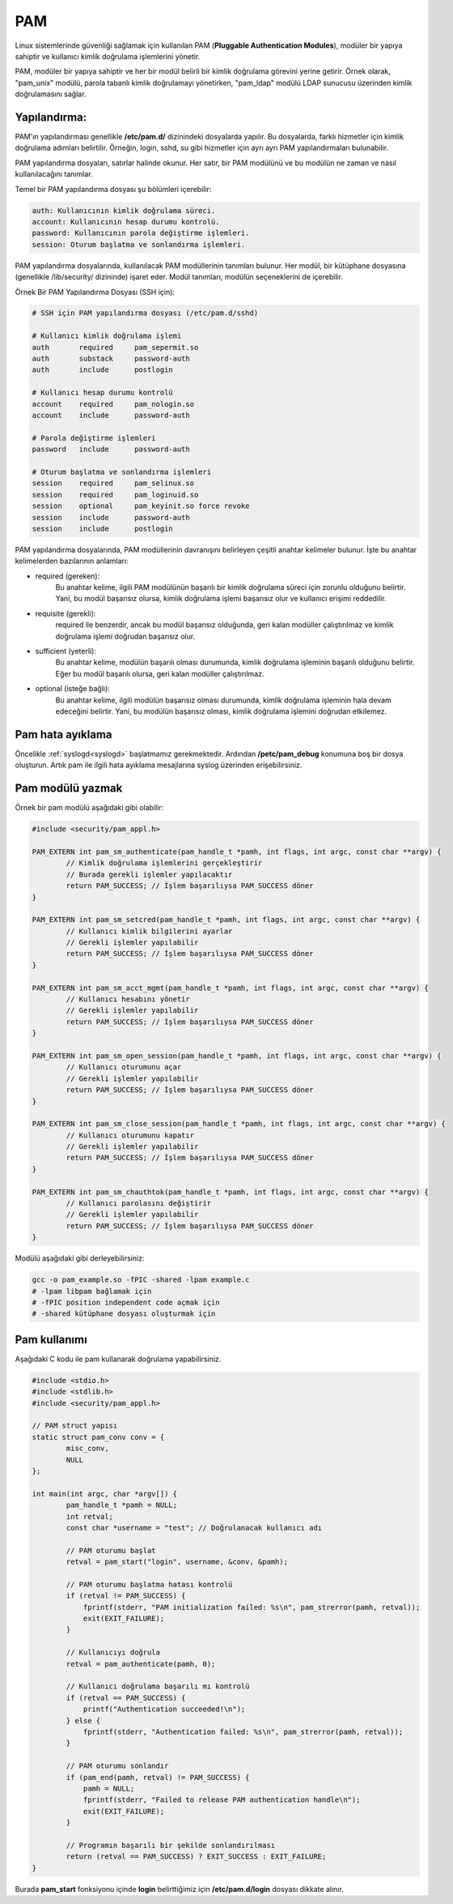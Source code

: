 PAM
===
Linux sistemlerinde güvenliği sağlamak için kullanılan PAM (**Pluggable Authentication Modules**), modüler bir yapıya sahiptir ve kullanıcı kimlik doğrulama işlemlerini yönetir.

PAM, modüler bir yapıya sahiptir ve her bir modül belirli bir kimlik doğrulama görevini yerine getirir. Örnek olarak, "pam_unix" modülü, parola tabanlı kimlik doğrulamayı yönetirken, "pam_ldap" modülü LDAP sunucusu üzerinden kimlik doğrulamasını sağlar.

Yapılandırma:
^^^^^^^^^^^^^
PAM'ın yapılandırması genellikle **/etc/pam.d/** dizinindeki dosyalarda yapılır. Bu dosyalarda, farklı hizmetler için kimlik doğrulama adımları belirtilir. Örneğin, login, sshd, su gibi hizmetler için ayrı ayrı PAM yapılandırmaları bulunabilir.

PAM yapılandırma dosyaları, satırlar halinde okunur. Her satır, bir PAM modülünü ve bu modülün ne zaman ve nasıl kullanılacağını tanımlar.

Temel bir PAM yapılandırma dosyası şu bölümleri içerebilir:

.. code-block:: shell

	auth: Kullanıcının kimlik doğrulama süreci.
	account: Kullanıcının hesap durumu kontrolü.
	password: Kullanıcının parola değiştirme işlemleri.
	session: Oturum başlatma ve sonlandırma işlemleri.

PAM yapılandırma dosyalarında, kullanılacak PAM modüllerinin tanımları bulunur. Her modül, bir kütüphane dosyasına (genellikle /lib/security/ dizininde) işaret eder. Modül tanımları, modülün seçeneklerini de içerebilir.

Örnek Bir PAM Yapılandırma Dosyası (SSH için):

.. code-block:: shell

	# SSH için PAM yapılandırma dosyası (/etc/pam.d/sshd)
	
	# Kullanıcı kimlik doğrulama işlemi
	auth       required     pam_sepermit.so
	auth       substack     password-auth
	auth       include      postlogin

	# Kullanıcı hesap durumu kontrolü
	account    required     pam_nologin.so
	account    include      password-auth

	# Parola değiştirme işlemleri
	password   include      password-auth

	# Oturum başlatma ve sonlandırma işlemleri
	session    required     pam_selinux.so
	session    required     pam_loginuid.so
	session    optional     pam_keyinit.so force revoke
	session    include      password-auth
	session    include      postlogin


PAM yapılandırma dosyalarında, PAM modüllerinin davranışını belirleyen çeşitli anahtar kelimeler bulunur. İşte bu anahtar kelimelerden bazılarının anlamları:

* required (gereken):
    Bu anahtar kelime, ilgili PAM modülünün başarılı bir kimlik doğrulama süreci için zorunlu olduğunu belirtir. Yani, bu modül başarısız olursa, kimlik doğrulama işlemi başarısız olur ve kullanıcı erişimi reddedilir.

* requisite (gerekli):
    required ile benzerdir, ancak bu modül başarısız olduğunda, geri kalan modüller çalıştırılmaz ve kimlik doğrulama işlemi doğrudan başarısız olur.

* sufficient (yeterli):
    Bu anahtar kelime, modülün başarılı olması durumunda, kimlik doğrulama işleminin başarılı olduğunu belirtir. Eğer bu modül başarılı olursa, geri kalan modüller çalıştırılmaz.

* optional (isteğe bağlı):
    Bu anahtar kelime, ilgili modülün başarısız olması durumunda, kimlik doğrulama işleminin hala devam edeceğini belirtir. Yani, bu modülün başarısız olması, kimlik doğrulama işlemini doğrudan etkilemez.


Pam hata ayıklama
^^^^^^^^^^^^^^^^^
Öncelikle :ref:`syslogd<syslogd>` başlatmamız gerekmektedir.
Ardından **/petc/pam_debug** konumuna boş bir dosya oluşturun.
Artık pam ile ilgili hata ayıklama mesajlarına syslog üzerinden erişebilirsiniz.

Pam modülü yazmak
^^^^^^^^^^^^^^^^^
Örnek bir pam modülü aşağıdaki gibi olabilir:

.. code-block:: C

	#include <security/pam_appl.h>

	PAM_EXTERN int pam_sm_authenticate(pam_handle_t *pamh, int flags, int argc, const char **argv) {
		// Kimlik doğrulama işlemlerini gerçekleştirir
		// Burada gerekli işlemler yapılacaktır
		return PAM_SUCCESS; // İşlem başarılıysa PAM_SUCCESS döner
	}

	PAM_EXTERN int pam_sm_setcred(pam_handle_t *pamh, int flags, int argc, const char **argv) {
		// Kullanıcı kimlik bilgilerini ayarlar
		// Gerekli işlemler yapılabilir
		return PAM_SUCCESS; // İşlem başarılıysa PAM_SUCCESS döner
	}

	PAM_EXTERN int pam_sm_acct_mgmt(pam_handle_t *pamh, int flags, int argc, const char **argv) {
		// Kullanıcı hesabını yönetir
		// Gerekli işlemler yapılabilir
		return PAM_SUCCESS; // İşlem başarılıysa PAM_SUCCESS döner
	}

	PAM_EXTERN int pam_sm_open_session(pam_handle_t *pamh, int flags, int argc, const char **argv) {
		// Kullanıcı oturumunu açar
		// Gerekli işlemler yapılabilir
		return PAM_SUCCESS; // İşlem başarılıysa PAM_SUCCESS döner
	}

	PAM_EXTERN int pam_sm_close_session(pam_handle_t *pamh, int flags, int argc, const char **argv) {
		// Kullanıcı oturumunu kapatır
		// Gerekli işlemler yapılabilir
		return PAM_SUCCESS; // İşlem başarılıysa PAM_SUCCESS döner
	}

	PAM_EXTERN int pam_sm_chauthtok(pam_handle_t *pamh, int flags, int argc, const char **argv) {
		// Kullanıcı parolasını değiştirir
		// Gerekli işlemler yapılabilir
		return PAM_SUCCESS; // İşlem başarılıysa PAM_SUCCESS döner
	}

Modülü aşağıdaki gibi derleyebilirsiniz:

.. code-block:: shell

	gcc -o pam_example.so -fPIC -shared -lpam example.c
	# -lpam libpam bağlamak için
	# -fPIC position independent code açmak için
	# -shared kütüphane dosyası oluşturmak için


Pam kullanımı
^^^^^^^^^^^^^
Aşağıdaki C kodu ile pam kullanarak doğrulama yapabilirsiniz.

.. code-block:: C

	#include <stdio.h>
	#include <stdlib.h>
	#include <security/pam_appl.h>

	// PAM struct yapısı
	static struct pam_conv conv = {
		misc_conv,
		NULL
	};

	int main(int argc, char *argv[]) {
		pam_handle_t *pamh = NULL;
		int retval;
		const char *username = "test"; // Doğrulanacak kullanıcı adı

		// PAM oturumu başlat
		retval = pam_start("login", username, &conv, &pamh);

		// PAM oturumu başlatma hatası kontrolü
		if (retval != PAM_SUCCESS) {
		    fprintf(stderr, "PAM initialization failed: %s\n", pam_strerror(pamh, retval));
		    exit(EXIT_FAILURE);
		}

		// Kullanıcıyı doğrula
		retval = pam_authenticate(pamh, 0);

		// Kullanıcı doğrulama başarılı mı kontrolü
		if (retval == PAM_SUCCESS) {
		    printf("Authentication succeeded!\n");
		} else {
		    fprintf(stderr, "Authentication failed: %s\n", pam_strerror(pamh, retval));
		}

		// PAM oturumu sonlandır
		if (pam_end(pamh, retval) != PAM_SUCCESS) {
		    pamh = NULL;
		    fprintf(stderr, "Failed to release PAM authentication handle\n");
		    exit(EXIT_FAILURE);
		}

		// Programın başarılı bir şekilde sonlandırılması
		return (retval == PAM_SUCCESS) ? EXIT_SUCCESS : EXIT_FAILURE;
	}

Burada **pam_start** fonksiyonu içinde **login** belirttiğimiz için **/etc/pam.d/login** dosyası dikkate alınır. 


